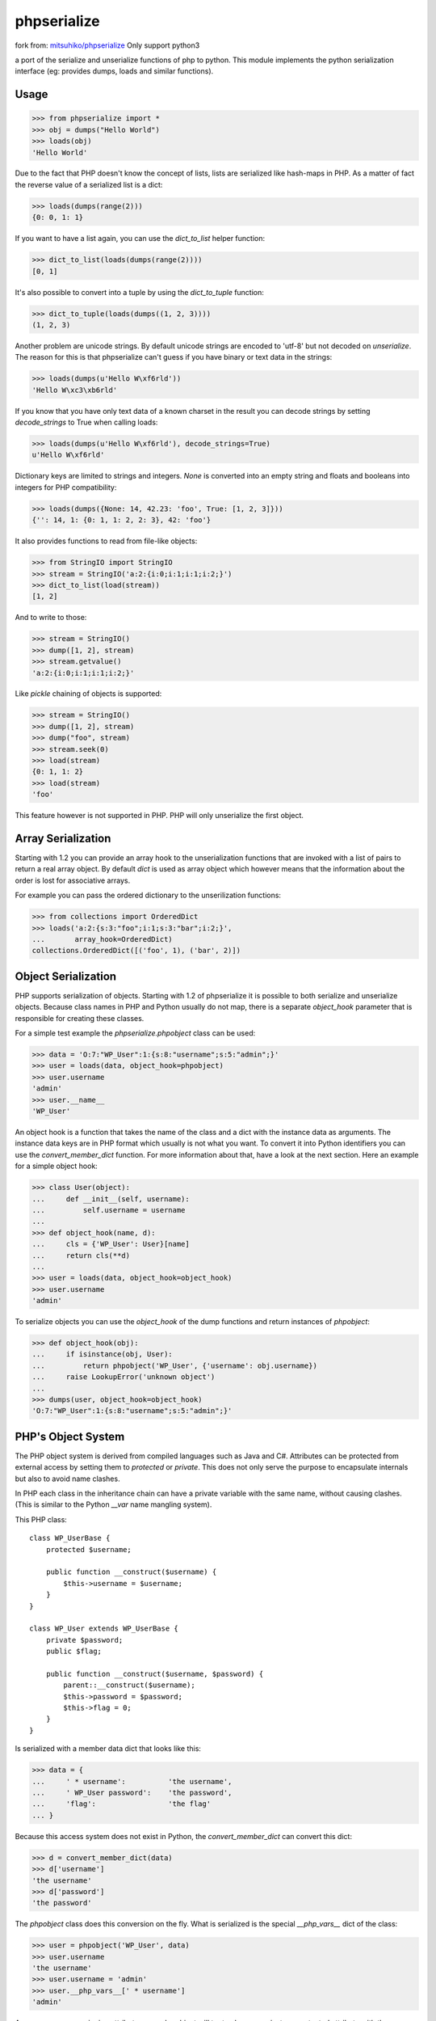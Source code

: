 phpserialize
~~~~~~~~~~~~

fork from: `mitsuhiko/phpserialize <https://github.com/mitsuhiko/phpserialize>`_
Only support python3

a port of the serialize and unserialize functions of php to python. This module
implements the python serialization interface (eg: provides dumps, loads and
similar functions).

Usage
=====

>>> from phpserialize import *
>>> obj = dumps("Hello World")
>>> loads(obj)
'Hello World'

Due to the fact that PHP doesn't know the concept of lists, lists
are serialized like hash-maps in PHP.  As a matter of fact the
reverse value of a serialized list is a dict:

>>> loads(dumps(range(2)))
{0: 0, 1: 1}

If you want to have a list again, you can use the `dict_to_list`
helper function:

>>> dict_to_list(loads(dumps(range(2))))
[0, 1]

It's also possible to convert into a tuple by using the `dict_to_tuple`
function:

>>> dict_to_tuple(loads(dumps((1, 2, 3))))
(1, 2, 3)

Another problem are unicode strings.  By default unicode strings are
encoded to 'utf-8' but not decoded on `unserialize`.  The reason for
this is that phpserialize can't guess if you have binary or text data
in the strings:

>>> loads(dumps(u'Hello W\xf6rld'))
'Hello W\xc3\xb6rld'

If you know that you have only text data of a known charset in the result
you can decode strings by setting `decode_strings` to True when calling
loads:

>>> loads(dumps(u'Hello W\xf6rld'), decode_strings=True)
u'Hello W\xf6rld'

Dictionary keys are limited to strings and integers.  `None` is converted
into an empty string and floats and booleans into integers for PHP
compatibility:

>>> loads(dumps({None: 14, 42.23: 'foo', True: [1, 2, 3]}))
{'': 14, 1: {0: 1, 1: 2, 2: 3}, 42: 'foo'}

It also provides functions to read from file-like objects:

>>> from StringIO import StringIO
>>> stream = StringIO('a:2:{i:0;i:1;i:1;i:2;}')
>>> dict_to_list(load(stream))
[1, 2]

And to write to those:

>>> stream = StringIO()
>>> dump([1, 2], stream)
>>> stream.getvalue()
'a:2:{i:0;i:1;i:1;i:2;}'

Like `pickle` chaining of objects is supported:

>>> stream = StringIO()
>>> dump([1, 2], stream)
>>> dump("foo", stream)
>>> stream.seek(0)
>>> load(stream)
{0: 1, 1: 2}
>>> load(stream)
'foo'

This feature however is not supported in PHP.  PHP will only unserialize
the first object.

Array Serialization
===================

Starting with 1.2 you can provide an array hook to the unserialization
functions that are invoked with a list of pairs to return a real array
object.  By default `dict` is used as array object which however means
that the information about the order is lost for associative arrays.

For example you can pass the ordered dictionary to the unserilization
functions:

>>> from collections import OrderedDict
>>> loads('a:2:{s:3:"foo";i:1;s:3:"bar";i:2;}',
...       array_hook=OrderedDict)
collections.OrderedDict([('foo', 1), ('bar', 2)])

Object Serialization
====================

PHP supports serialization of objects.  Starting with 1.2 of phpserialize
it is possible to both serialize and unserialize objects.  Because class
names in PHP and Python usually do not map, there is a separate
`object_hook` parameter that is responsible for creating these classes.

For a simple test example the `phpserialize.phpobject` class can be used:

>>> data = 'O:7:"WP_User":1:{s:8:"username";s:5:"admin";}'
>>> user = loads(data, object_hook=phpobject)
>>> user.username
'admin'
>>> user.__name__
'WP_User'

An object hook is a function that takes the name of the class and a dict
with the instance data as arguments.  The instance data keys are in PHP
format which usually is not what you want.  To convert it into Python
identifiers you can use the `convert_member_dict` function.  For more
information about that, have a look at the next section.  Here an
example for a simple object hook:

>>> class User(object):
...     def __init__(self, username):
...         self.username = username
...
>>> def object_hook(name, d):
...     cls = {'WP_User': User}[name]
...     return cls(**d)
...
>>> user = loads(data, object_hook=object_hook)
>>> user.username
'admin'

To serialize objects you can use the `object_hook` of the dump functions
and return instances of `phpobject`:

>>> def object_hook(obj):
...     if isinstance(obj, User):
...         return phpobject('WP_User', {'username': obj.username})
...     raise LookupError('unknown object')
...
>>> dumps(user, object_hook=object_hook)
'O:7:"WP_User":1:{s:8:"username";s:5:"admin";}'

PHP's Object System
===================

The PHP object system is derived from compiled languages such as Java
and C#.  Attributes can be protected from external access by setting
them to `protected` or `private`.  This does not only serve the purpose
to encapsulate internals but also to avoid name clashes.

In PHP each class in the inheritance chain can have a private variable
with the same name, without causing clashes.  (This is similar to the
Python `__var` name mangling system).

This PHP class::

    class WP_UserBase {
        protected $username;

        public function __construct($username) {
            $this->username = $username;
        }
    }

    class WP_User extends WP_UserBase {
        private $password;
        public $flag;

        public function __construct($username, $password) {
            parent::__construct($username);
            $this->password = $password;
            $this->flag = 0;
        }
    }

Is serialized with a member data dict that looks like this:

>>> data = {
...     ' * username':          'the username',
...     ' WP_User password':    'the password',
...     'flag':                 'the flag'
... }

Because this access system does not exist in Python, the
`convert_member_dict` can convert this dict:

>>> d = convert_member_dict(data)
>>> d['username']
'the username'
>>> d['password']
'the password'

The `phpobject` class does this conversion on the fly.  What is
serialized is the special `__php_vars__` dict of the class:

>>> user = phpobject('WP_User', data)
>>> user.username
'the username'
>>> user.username = 'admin'
>>> user.__php_vars__[' * username']
'admin'

As you can see, reassigning attributes on a php object will try
to change a private or protected attribute with the same name.
Setting an unknown one will create a new public attribute:

>>> user.is_admin = True
>>> user.__php_vars__['is_admin']
True

To convert the phpobject into a dict, you can use the `_asdict`
method:

>>> d = user._asdict()
>>> d['username']
'admin'

Python 3 Notes
==============

Because the unicode support in Python 3 no longer transparently
handles bytes and unicode objects we had to change the way the
decoding works.  On Python 3 you most likely want to always
decode strings.  Because this would totally fail on binary data
phpserialize uses the "surrogateescape" method to not fail on
invalid data.  See the documentation in Python 3 for more
information.

Changelog
=========

1.3
    -   added support for Python 3

1.2
    -   added support for object serialization
    -   added support for array hooks

1.1
    -   added `dict_to_list` and `dict_to_tuple`
    -   added support for unicode
    -   allowed chaining of objects like pickle does
